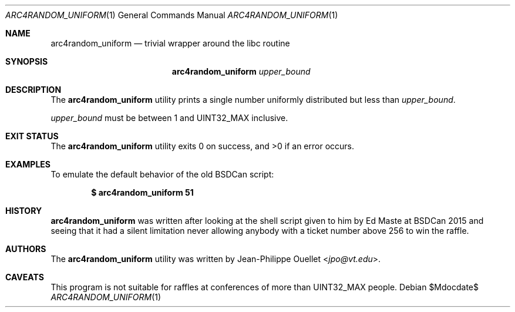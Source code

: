 .\" Copyright (c) 2015 Jean-Philippe Ouellet <jpo@vt.edu>
.\"
.\" Permission to use, copy, modify, and distribute this software for any
.\" purpose with or without fee is hereby granted, provided that the above
.\" copyright notice and this permission notice appear in all copies.
.\"
.\" THE SOFTWARE IS PROVIDED "AS IS" AND THE AUTHOR DISCLAIMS ALL WARRANTIES
.\" WITH REGARD TO THIS SOFTWARE INCLUDING ALL IMPLIED WARRANTIES OF
.\" MERCHANTABILITY AND FITNESS. IN NO EVENT SHALL THE AUTHOR BE LIABLE FOR
.\" ANY SPECIAL, DIRECT, INDIRECT, OR CONSEQUENTIAL DAMAGES OR ANY DAMAGES
.\" WHATSOEVER RESULTING FROM LOSS OF USE, DATA OR PROFITS, WHETHER IN AN
.\" ACTION OF CONTRACT, NEGLIGENCE OR OTHER TORTIOUS ACTION, ARISING OUT OF
.\" OR IN CONNECTION WITH THE USE OR PERFORMANCE OF THIS SOFTWARE.
.\"
.Dd $Mdocdate$
.Dt ARC4RANDOM_UNIFORM 1
.Os
.Sh NAME
.Nm arc4random_uniform
.Nd trivial wrapper around the libc routine
.Sh SYNOPSIS
.Nm
.Ar upper_bound
.Sh DESCRIPTION
The
.Nm
utility prints a single number uniformly distributed but less than
.Ar upper_bound .
.Pp
.Ar upper_bound
must be between 1 and UINT32_MAX inclusive.
.Sh EXIT STATUS
.Ex -std
.Sh EXAMPLES
To emulate the default behavior of the old BSDCan script:
.Pp
.Dl $ arc4random_uniform 51
.Sh HISTORY
.Nm
was written after looking at the shell script given to him by Ed Maste at
BSDCan 2015 and seeing that it had a silent limitation never allowing anybody
with a ticket number above 256 to win the raffle.
.Sh AUTHORS
The
.Nm
utility was written by
.An Jean-Philippe Ouellet Aq Mt jpo@vt.edu .
.Sh CAVEATS
This program is not suitable for raffles at conferences of more than
UINT32_MAX people.
